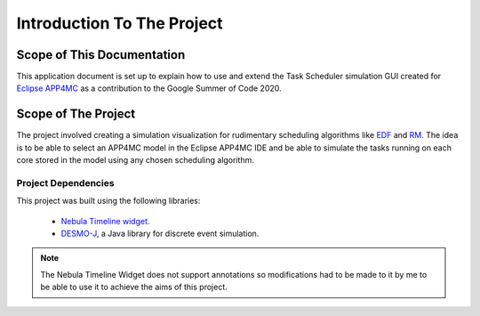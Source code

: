 ===========================
Introduction To The Project
===========================

.. image:: images/multicore6.gif
   :alt: Project Demo Gif

***************************
Scope of This Documentation
***************************

This application document is set up to explain how to use and extend the Task Scheduler simulation GUI 
created for `Eclipse APP4MC <https://www.eclipse.org/app4mc/>`_ as a contribution to the Google Summer of Code 2020.

********************
Scope of The Project
********************

The project involved creating a simulation visualization for rudimentary
scheduling algorithms like `EDF <https://en.wikipedia.org/wiki/Earliest_deadline_first_scheduling>`_ 
and `RM <https://en.wikipedia.org/wiki/Rate-monotonic_scheduling>`_. The idea is to be able to select
an APP4MC model in the Eclipse APP4MC IDE and be able to simulate the tasks
running on each core stored in the model using any chosen scheduling
algorithm.

--------------------
Project Dependencies
--------------------

This project was built using the following libraries:

    - `Nebula Timeline widget. <https://www.eclipse.org/nebula/widgets/timeline/timeline.php>`_
    - `DESMO-J <http://desmoj.sourceforge.net/home.html>`_, a Java library for discrete event simulation.

.. note:: The Nebula Timeline Widget does not support annotations 
            so modifications had to be made to it by me to be able to use it to 
            achieve the aims of this project.


